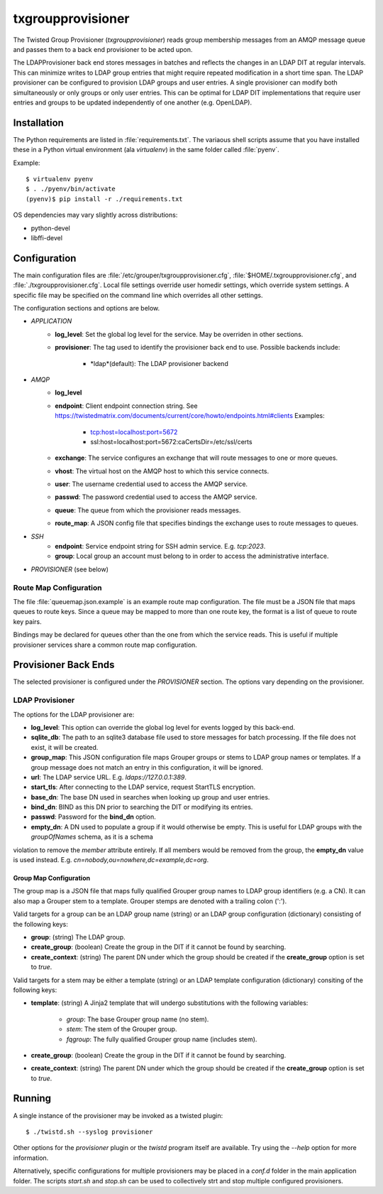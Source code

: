 ##################
txgroupprovisioner
##################

.. highlight:: console

The Twisted Group Provisioner (*txgroupprovisioner*) reads group membership messages from an
AMQP message queue and passes them to a back end provisioner to be acted upon.

The LDAPProvisioner back end stores messages in batches and reflects the changes in an LDAP
DIT at regular intervals.  This can minimize writes to LDAP group entries that might require
repeated modification in a short time span.  The LDAP provisioner can be configured to
provision LDAP groups and user entries.  A single provisioner can modify both simultaneously
or only groups or only user entries.  This can be optimal for LDAP DIT implementations that
require user entries and groups to be updated independently of one another (e.g. OpenLDAP).

============
Installation
============
The Python requirements are listed in :file:`requirements.txt`.  The variaous shell scripts
assume that you have installed these in a Python virtual environment (ala `virtualenv`) in
the same folder called :file:`pyenv`.

Example::

    $ virtualenv pyenv
    $ . ./pyenv/bin/activate
    (pyenv)$ pip install -r ./requirements.txt


OS dependencies may vary slightly across distributions:

* python-devel
* libffi-devel

=============
Configuration
=============

The main configuration files are :file:`/etc/grouper/txgroupprovisioner.cfg`, 
:file:`$HOME/.txgroupprovisioner.cfg`, and :file:`./txgroupprovisioner.cfg`.  
Local file settings override user homedir settings, which override system 
settings.  A specific file may be specified on the command line which overrides
all other settings.

The configuration sections and options are below.

* *APPLICATION*
    * **log_level**: Set the global log level for the service.  May be overriden
      in other sections.
    * **provisioner**: The tag used to identify the provisioner back end to use.
      Possible backends include:
        * *ldap*(default): The LDAP provisioner backend
* *AMQP*
    * **log_level**
    * **endpoint**: Client endpoint connection string.
      See https://twistedmatrix.com/documents/current/core/howto/endpoints.html#clients
      Examples:
        * tcp:host=localhost:port=5672
        * ssl:host=localhost:port=5672:caCertsDir=/etc/ssl/certs
    * **exchange**: The service configures an exchange that will route
      messages to one or more queues.
    * **vhost**: The virtual host on the AMQP host to which this service connects.
    * **user**: The username credential used to access the AMQP service.
    * **passwd**: The password credential used to access the AMQP service.
    * **queue**: The queue from which the provisioner reads messages.
    * **route_map**: A JSON config file that specifies bindings the exchange uses
      to route messages to queues.
* *SSH*
    * **endpoint**: Service endpoint string for SSH admin service.  E.g. `tcp:2023`.
    * **group**: Local group an account must belong to in order to access
      the administrative interface.
* *PROVISIONER* (see below)

-----------------------
Route Map Configuration
-----------------------

The file :file:`queuemap.json.example` is an example route map configuration.
The file must be a JSON file that maps queues to route keys.  Since a queue
may be mapped to more than one route key, the format is a list of queue to
route key pairs.

Bindings may be declared for queues other than the one from which the service 
reads.  This is useful if multiple provisioner services share a common route map
configuration.

=====================
Provisioner Back Ends
=====================

The selected provisioner is configured under the *PROVISIONER* section.
The options vary depending on the provisioner.

----------------
LDAP Provisioner
----------------

The options for the LDAP provisioner are:

* **log_level**: This option can override the global log level for events
  logged by this back-end.
* **sqlite_db**: The path to an sqlite3 database file used to store messages
  for batch processing.  If the file does not exist, it will be created.
* **group_map**: This JSON configuration file maps Grouper groups or stems
  to LDAP group names or templates.  If a group message does not match an
  entry in this configuration, it will be ignored.
* **url**: The LDAP service URL.  E.g. `ldaps://127.0.0.1:389`.
* **start_tls**: After connecting to the LDAP service, request StartTLS encryption.
* **base_dn**: The base DN used in searches when looking up group and user entries.
* **bind_dn**: BIND as this DN prior to searching the DIT or modifying its entries.
* **passwd**: Password for the **bind_dn** option.
* **empty_dn**: A DN used to populate a group if it would otherwise be empty.  This
  is useful for LDAP groups with the `groupOfNames` schema, as it is a schema
violation to remove the `member` attribute entirely.  If all members would be removed
from the group, the **empty_dn** value is used instead.  
E.g. `cn=nobody,ou=nowhere,dc=example,dc=org`.

"""""""""""""""""""""""
Group Map Configuration
"""""""""""""""""""""""

The group map is a JSON file that maps fully qualified Grouper group names to
LDAP group identifiers (e.g. a CN).  It can also map a Grouper stem to a template.
Grouper stemps are denoted with a trailing colon (':').

Valid targets for a group can be an LDAP group name (string) or an LDAP group
configuration (dictionary) consisting of the following keys:

* **group**: (string) The LDAP group.
* **create_group**: (boolean) Create the group in the DIT if it cannot be found 
  by searching.
* **create_context**: (string) The parent DN under which the group should be 
  created if the **create_group** option is set to `true`.

Valid targets for a stem may be either a template (string) or an LDAP template
configuration (dictionary) consiting of the following keys:

* **template**: (string) A Jinja2 template that will undergo substitutions with
  the following variables:
    * `group`: The base Grouper group name (no stem).
    * `stem`: The stem of the Grouper group.
    * `fqgroup`: The fully qualified Grouper group name (includes stem).
* **create_group**: (boolean) Create the group in the DIT if it cannot be found 
  by searching.
* **create_context**: (string) The parent DN under which the group should be 
  created if the **create_group** option is set to `true`.

=======
Running
=======

A single instance of the provisioner may be invoked as a twisted plugin::

    $ ./twistd.sh --syslog provisioner

Other options for the `provisioner` plugin or the `twistd` program itself
are available.  Try using the `--help` option for more information.

Alternatively, specific configurations for multiple provisioners may be placed
in a `conf.d` folder in the main application folder.  The scripts `start.sh`
and `stop.sh` can be used to collectively strt and stop multiple configured
provisioners.

